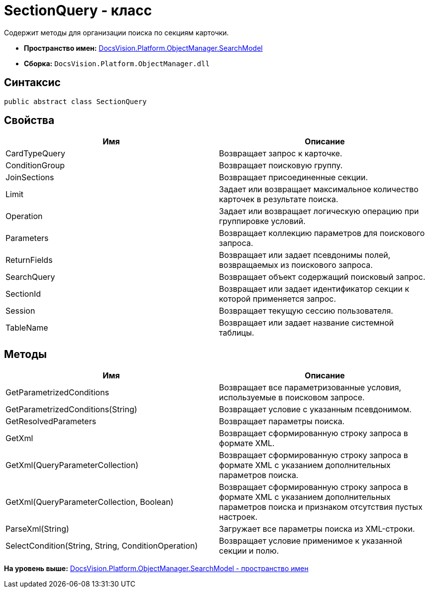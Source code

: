 = SectionQuery - класс

Содержит методы для организации поиска по секциям карточки.

* [.keyword]*Пространство имен:* xref:SearchModel_NS.adoc[DocsVision.Platform.ObjectManager.SearchModel]
* [.keyword]*Сборка:* [.ph .filepath]`DocsVision.Platform.ObjectManager.dll`

== Синтаксис

[source,pre,codeblock,language-csharp]
----
public abstract class SectionQuery
----

== Свойства

[cols=",",options="header",]
|===
|Имя |Описание
|CardTypeQuery |Возвращает запрос к карточке.
|ConditionGroup |Возвращает поисковую группу.
|JoinSections |Возвращает присоединенные секции.
|Limit |Задает или возвращает максимальное количество карточек в результате поиска.
|Operation |Задает или возвращает логическую операцию при группировке условий.
|Parameters |Возвращает коллекцию параметров для поискового запроса.
|ReturnFields |Возвращает или задает псевдонимы полей, возвращаемых из поискового запроса.
|SearchQuery |Возвращает объект содержащий поисковый запрос.
|SectionId |Возвращает или задает идентификатор секции к которой применяется запрос.
|Session |Возвращает текущую сессию пользователя.
|TableName |Возвращает или задает название системной таблицы.
|===

== Методы

[cols=",",options="header",]
|===
|Имя |Описание
|GetParametrizedConditions |Возвращает все параметризованные условия, используемые в поисковом запросе.
|GetParametrizedConditions(String) |Возвращает условие с указанным псевдонимом.
|GetResolvedParameters |Возвращает параметры поиска.
|GetXml |Возвращает сформированную строку запроса в формате XML.
|GetXml(QueryParameterCollection) |Возвращает сформированную строку запроса в формате XML с указанием дополнительных параметров поиска.
|GetXml(QueryParameterCollection, Boolean) |Возвращает сформированную строку запроса в формате XML с указанием дополнительных параметров поиска и признаком отсутствия пустых настроек.
|ParseXml(String) |Загружает все параметры поиска из XML-строки.
|SelectCondition(String, String, ConditionOperation) |Возвращает условие применимое к указанной секции и полю.
|===

*На уровень выше:* xref:../../../../../api/DocsVision/Platform/ObjectManager/SearchModel/SearchModel_NS.adoc[DocsVision.Platform.ObjectManager.SearchModel - пространство имен]
